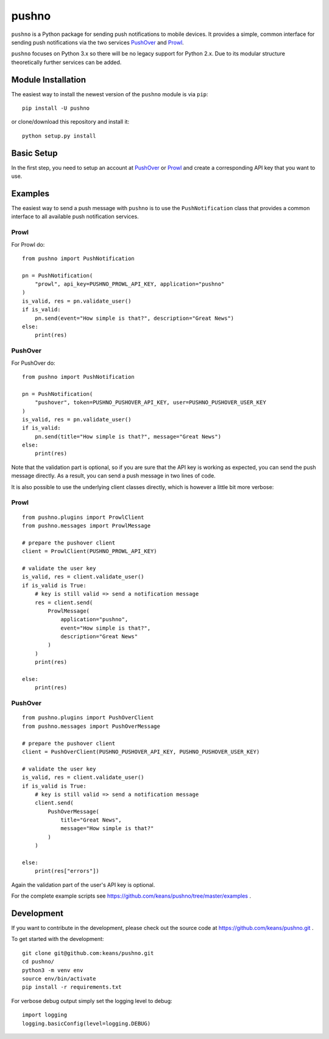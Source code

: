 pushno
======

``pushno`` is a Python package for sending push notifications to mobile
devices. It provides a simple, common interface for sending push notifications
via the two services `PushOver <https://pushover.net/>`_ and `Prowl
<https://www.prowlapp.com>`_.

``pushno`` focuses on Python 3.x so there will be no legacy support for Python 2.x. Due to its modular structure theoretically further services can
be added.


Module Installation
-------------------

The easiest way to install the newest version of the ``pushno``
module is via ``pip``:


::

    pip install -U pushno

or clone/download this repository and install it:

::

    python setup.py install


Basic Setup
-----------

In the first step, you need to setup an account at
`PushOver <https://pushover.net/>`_ or `Prowl <https://www.prowlapp.com>`_
and create a corresponding API key that you want to use.


Examples
--------

The easiest way to send a push message with ``pushno`` is to use the
``PushNotification`` class that provides a common interface to all available
push notification services.


Prowl
^^^^^

For Prowl do:

::

    from pushno import PushNotification

    pn = PushNotification(
        "prowl", api_key=PUSHNO_PROWL_API_KEY, application="pushno"
    )
    is_valid, res = pn.validate_user()
    if is_valid:
        pn.send(event="How simple is that?", description="Great News")
    else:
        print(res)


PushOver
^^^^^^^^

For PushOver do:

::

    from pushno import PushNotification

    pn = PushNotification(
        "pushover", token=PUSHNO_PUSHOVER_API_KEY, user=PUSHNO_PUSHOVER_USER_KEY
    )
    is_valid, res = pn.validate_user()
    if is_valid:
        pn.send(title="How simple is that?", message="Great News")
    else:
        print(res)

Note that the validation part is optional, so if you are sure that the API key
is working as expected, you can send the push message directly. As a result,
you can send a push message in two lines of code.


It is also possible to use the underlying client classes directly, which
is however a little bit more verbose:

Prowl
^^^^^

::

    from pushno.plugins import ProwlClient
    from pushno.messages import ProwlMessage

    # prepare the pushover client
    client = ProwlClient(PUSHNO_PROWL_API_KEY)

    # validate the user key
    is_valid, res = client.validate_user()
    if is_valid is True:
        # key is still valid => send a notification message
        res = client.send(
            ProwlMessage(
                application="pushno",
                event="How simple is that?",
                description="Great News"
            )
        )
        print(res)

    else:
        print(res)



PushOver
^^^^^^^^

::

    from pushno.plugins import PushOverClient
    from pushno.messages import PushOverMessage

    # prepare the pushover client
    client = PushOverClient(PUSHNO_PUSHOVER_API_KEY, PUSHNO_PUSHOVER_USER_KEY)

    # validate the user key
    is_valid, res = client.validate_user()
    if is_valid is True:
        # key is still valid => send a notification message
        client.send(
            PushOverMessage(
                title="Great News",
                message="How simple is that?"
            )
        )

    else:
        print(res["errors"])

Again the validation part of the user's API key is optional.


For the complete example scripts see https://github.com/keans/pushno/tree/master/examples .


Development
-----------

If you want to contribute in the development, please check out the source code
at https://github.com/keans/pushno.git .


To get started with the development:

::

    git clone git@github.com:keans/pushno.git
    cd pushno/
    python3 -m venv env
    source env/bin/activate
    pip install -r requirements.txt


For verbose debug output simply set the logging level to debug:

::

    import logging
    logging.basicConfig(level=logging.DEBUG)
